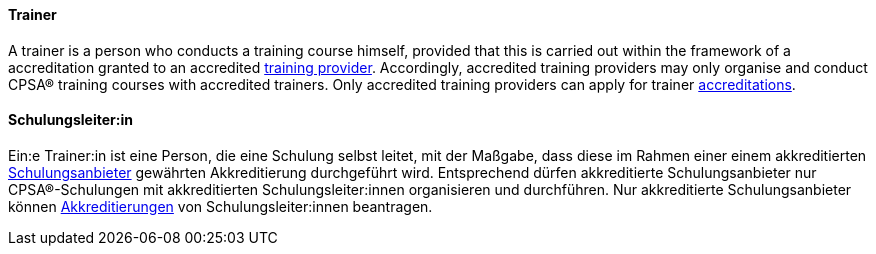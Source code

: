 [#term-trainer]

// tag::EN[]
==== Trainer
A trainer is a person who conducts a training course himself, provided that this is carried out within the framework of a accreditation granted to an accredited <<term-training-provider,training provider>>. Accordingly, accredited training providers may only organise and conduct CPSA® training courses with accredited trainers. Only accredited training providers can apply for trainer <<term-accreditation,accreditations>>.

// end::EN[]

// tag::DE[]
==== Schulungsleiter:in

Ein:e Trainer:in ist eine Person, die eine Schulung selbst leitet, mit der  Maßgabe, dass diese im Rahmen einer einem akkreditierten <<term-training-provider,Schulungsanbieter>> gewährten Akkreditierung durchgeführt wird.
Entsprechend dürfen akkreditierte Schulungsanbieter nur CPSA®-Schulungen mit akkreditierten Schulungsleiter:innen organisieren und durchführen.
Nur akkreditierte Schulungsanbieter können <<term-accreditation,Akkreditierungen>> von Schulungsleiter:innen beantragen.


// end::DE[]
